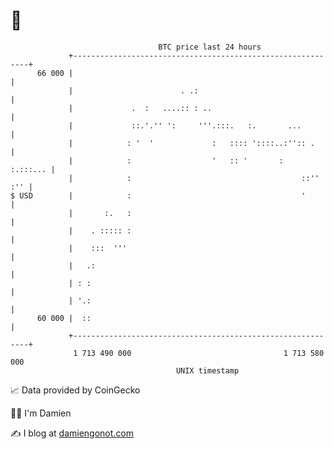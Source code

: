* 👋

#+begin_example
                                    BTC price last 24 hours                    
                +------------------------------------------------------------+ 
         66 000 |                                                            | 
                |                        . .:                                | 
                |             .  :   ....:: : ..                             | 
                |             ::.'.'' ':     '''.:::.   :.       ...         | 
                |            : '  '             :   :::: '::::..:'':: .      | 
                |            :                  '   :: '       :    :.:::... | 
                |            :                                      ::'' :'' | 
   $ USD        |            :                                      '        | 
                |       :.   :                                               | 
                |    . ::::: :                                               | 
                |    :::  '''                                                | 
                |   .:                                                       | 
                | : :                                                        | 
                | '.:                                                        | 
         60 000 |  ::                                                        | 
                +------------------------------------------------------------+ 
                 1 713 490 000                                  1 713 580 000  
                                        UNIX timestamp                         
#+end_example
📈 Data provided by CoinGecko

🧑‍💻 I'm Damien

✍️ I blog at [[https://www.damiengonot.com][damiengonot.com]]
